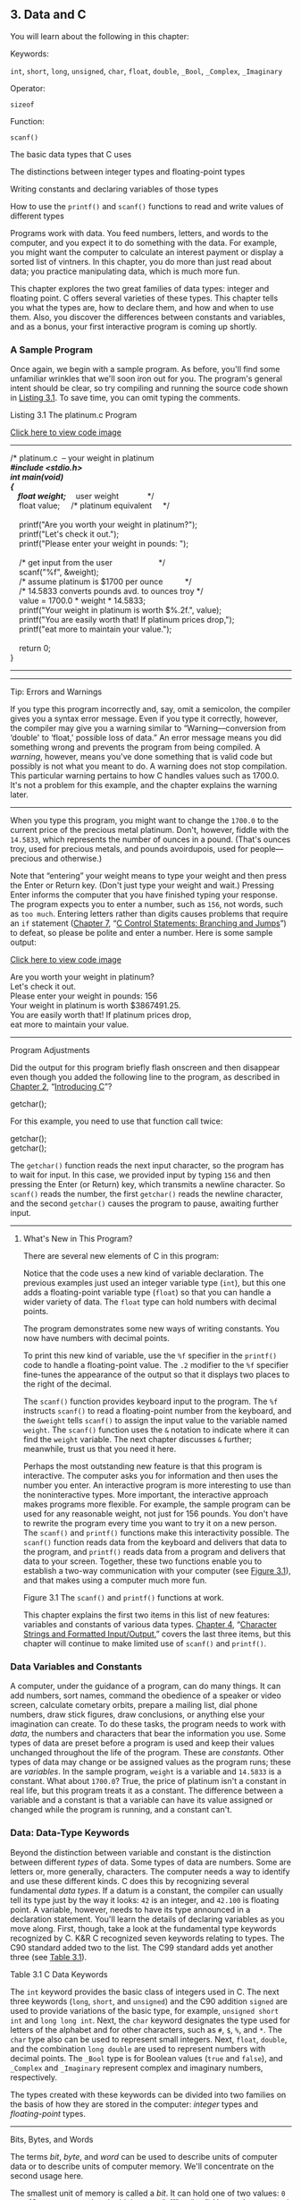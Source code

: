 ** <<page_55>>3. Data and C
   :PROPERTIES:
   :CUSTOM_ID: ch03
   :END:

You will learn about the following in this chapter:

[[file:graphics/squf.jpg]] Keywords:

=int=, =short=, =long=, =unsigned=, =char=, =float=, =double=, =_Bool=, =_Complex=, =_Imaginary=

[[file:graphics/squf.jpg]] Operator:

=sizeof=

[[file:graphics/squf.jpg]] Function:

=scanf()=

[[file:graphics/squf.jpg]] The basic data types that C uses

[[file:graphics/squf.jpg]] The distinctions between integer types and floating-point types

[[file:graphics/squf.jpg]] Writing constants and declaring variables of those types

[[file:graphics/squf.jpg]] How to use the =printf()= and =scanf()= functions to read and write values of different types

Programs work with data. You feed numbers, letters, and words to the computer, and you expect it to do something with the data. For example, you might want the computer to calculate an interest payment or display a sorted list of vintners. In this chapter, you do more than just read about data; you practice manipulating data, which is much more fun.

This chapter explores the two great families of data types: integer and floating point. C offers several varieties of these types. This chapter tells you what the types are, how to declare them, and how and when to use them. Also, you discover the differences between constants and variables, and as a bonus, your first interactive program is coming up shortly.

*** A Sample Program
    :PROPERTIES:
    :CUSTOM_ID: ch03lev1sec1
    :END:

Once again, we begin with a sample program. As before, you'll find some unfamiliar wrinkles that we'll soon iron out for you. The program's general intent should be clear, so try compiling <<page_56>>and running the source code shown in [[file:ch03.html#ch03lis01][Listing 3.1]]. To save time, you can omit typing the comments.

<<ch03lis01>>Listing 3.1 The platinum.c Program

[[file:ch03_images.html#p03lis01][Click here to view code image]]

--------------

/* platinum.c  -- your weight in platinum */\\
#include <stdio.h>\\
int main(void)\\
{\\
    float weight;    /* user weight             */\\
    float value;     /* platinum equivalent     */\\
\\
    printf("Are you worth your weight in platinum?\n");\\
    printf("Let's check it out.\n");\\
    printf("Please enter your weight in pounds: ");\\
\\
    /* get input from the user                     */\\
    scanf("%f", &weight);\\
    /* assume platinum is $1700 per ounce          */\\
    /* 14.5833 converts pounds avd. to ounces troy */\\
    value = 1700.0 * weight * 14.5833;\\
    printf("Your weight in platinum is worth $%.2f.\n", value);\\
    printf("You are easily worth that! If platinum prices drop,\n");\\
    printf("eat more to maintain your value.\n");\\
\\
    return 0;\\
}

--------------

--------------

Tip: Errors and Warnings

If you type this program incorrectly and, say, omit a semicolon, the compiler gives you a syntax error message. Even if you type it correctly, however, the compiler may give you a warning similar to “Warning---conversion from ‘double' to ‘float,' possible loss of data.” An error message means you did something wrong and prevents the program from being compiled. A /warning/, however, means you've done something that is valid code but possibly is not what you meant to do. A warning does not stop compilation. This particular warning pertains to how C handles values such as 1700.0. It's not a problem for this example, and the chapter explains the warning later.

--------------

When you type this program, you might want to change the =1700.0= to the current price of the precious metal platinum. Don't, however, fiddle with the =14.5833=, which represents the number of ounces in a pound. (That's ounces troy, used for precious metals, and pounds avoirdupois, used for people---precious and otherwise.)

Note that “entering” your weight means to type your weight and then press the Enter or Return key. (Don't just type your weight and wait.) Pressing Enter informs the computer that you have <<page_57>>finished typing your response. The program expects you to enter a number, such as =156=, not words, such as =too much=. Entering letters rather than digits causes problems that require an =if= statement ([[file:ch07.html#ch07][Chapter 7]], “[[file:ch07.html#ch07][C Control Statements: Branching and Jumps]]”) to defeat, so please be polite and enter a number. Here is some sample output:

[[file:ch03_images.html#p057pro01][Click here to view code image]]

Are you worth your weight in platinum?\\
Let's check it out.\\
Please enter your weight in pounds: 156\\
Your weight in platinum is worth $3867491.25.\\
You are easily worth that! If platinum prices drop,\\
eat more to maintain your value.

--------------

Program Adjustments

Did the output for this program briefly flash onscreen and then disappear even though you added the following line to the program, as described in [[file:ch02.html#ch02][Chapter 2]], “[[file:ch02.html#ch02][Introducing C]]”?

getchar();

For this example, you need to use that function call twice:

getchar();\\
getchar();

The =getchar()= function reads the next input character, so the program has to wait for input. In this case, we provided input by typing =156= and then pressing the Enter (or Return) key, which transmits a newline character. So =scanf()= reads the number, the first =getchar()= reads the newline character, and the second =getchar()= causes the program to pause, awaiting further input.

--------------

**** What's New in This Program?
     :PROPERTIES:
     :CUSTOM_ID: ch03lev2sec1
     :END:

There are several new elements of C in this program:

[[file:graphics/squf.jpg]] Notice that the code uses a new kind of variable declaration. The previous examples just used an integer variable type (=int=), but this one adds a floating-point variable type (=float=) so that you can handle a wider variety of data. The =float= type can hold numbers with decimal points.

[[file:graphics/squf.jpg]] The program demonstrates some new ways of writing constants. You now have numbers with decimal points.

[[file:graphics/squf.jpg]] To print this new kind of variable, use the =%f= specifier in the =printf()= code to handle a floating-point value. The =.2= modifier to the =%f= specifier fine-tunes the appearance of the output so that it displays two places to the right of the decimal.

[[file:graphics/squf.jpg]] The =scanf()= function provides keyboard input to the program. The =%f= instructs =scanf()= to read a floating-point number from the keyboard, and the =&weight= tells =scanf()= to <<page_58>>assign the input value to the variable named =weight=. The =scanf()= function uses the =&= notation to indicate where it can find the =weight= variable. The next chapter discusses =&= further; meanwhile, trust us that you need it here.

[[file:graphics/squf.jpg]] Perhaps the most outstanding new feature is that this program is interactive. The computer asks you for information and then uses the number you enter. An interactive program is more interesting to use than the noninteractive types. More important, the interactive approach makes programs more flexible. For example, the sample program can be used for any reasonable weight, not just for 156 pounds. You don't have to rewrite the program every time you want to try it on a new person. The =scanf()= and =printf()= functions make this interactivity possible. The =scanf()= function reads data from the keyboard and delivers that data to the program, and =printf()= reads data from a program and delivers that data to your screen. Together, these two functions enable you to establish a two-way communication with your computer (see [[file:ch03.html#ch03fig01][Figure 3.1]]), and that makes using a computer much more fun.

<<ch03fig01>>[[file:graphics/03fig01.jpg]]
Figure 3.1 The =scanf()= and =printf()= functions at work.

This chapter explains the first two items in this list of new features: variables and constants of various data types. [[file:ch04.html#ch04][Chapter 4]], “[[file:ch04.html#ch04][Character Strings and Formatted Input/Output]],” covers the last three items, but this chapter will continue to make limited use of =scanf()= and =printf()=.

*** <<page_59>>Data Variables and Constants
    :PROPERTIES:
    :CUSTOM_ID: ch03lev1sec2
    :END:

A computer, under the guidance of a program, can do many things. It can add numbers, sort names, command the obedience of a speaker or video screen, calculate cometary orbits, prepare a mailing list, dial phone numbers, draw stick figures, draw conclusions, or anything else your imagination can create. To do these tasks, the program needs to work with /data/, the numbers and characters that bear the information you use. Some types of data are preset before a program is used and keep their values unchanged throughout the life of the program. These are /constants/. Other types of data may change or be assigned values as the program runs; these are /variables/. In the sample program, =weight= is a variable and =14.5833= is a constant. What about =1700.0=? True, the price of platinum isn't a constant in real life, but this program treats it as a constant. The difference between a variable and a constant is that a variable can have its value assigned or changed while the program is running, and a constant can't.

*** Data: Data-Type Keywords
    :PROPERTIES:
    :CUSTOM_ID: ch03lev1sec3
    :END:

Beyond the distinction between variable and constant is the distinction between different /types/ of data. Some types of data are numbers. Some are letters or, more generally, characters. The computer needs a way to identify and use these different kinds. C does this by recognizing several fundamental /data types/. If a datum is a constant, the compiler can usually tell its type just by the way it looks: =42= is an integer, and =42.100= is floating point. A variable, however, needs to have its type announced in a declaration statement. You'll learn the details of declaring variables as you move along. First, though, take a look at the fundamental type keywords recognized by C. K&R C recognized seven keywords relating to types. The C90 standard added two to the list. The C99 standard adds yet another three (see [[file:ch03.html#ch03tab01][Table 3.1]]).

<<ch03tab01>>[[file:graphics/03tab01.jpg]]
Table 3.1 C Data Keywords

The =int= keyword provides the basic class of integers used in C. The next three keywords (=long=, =short=, and =unsigned=) and the C90 addition =signed= are used to provide variations of the basic type, for example, =unsigned short int= and =long long int=. Next, the =char= keyword <<page_60>>designates the type used for letters of the alphabet and for other characters, such as =#=, =$=, =%=, and =*=. The =char= type also can be used to represent small integers. Next, =float=, =double=, and the combination =long double= are used to represent numbers with decimal points. The =_Bool= type is for Boolean values (=true= and =false=), and =_Complex= and =_Imaginary= represent complex and imaginary numbers, respectively.

The types created with these keywords can be divided into two families on the basis of how they are stored in the computer: /integer/ types and /floating-point/ types.

--------------

Bits, Bytes, and Words

The terms /bit/, /byte/, and /word/ can be used to describe units of computer data or to describe units of computer memory. We'll concentrate on the second usage here.

The smallest unit of memory is called a /bit/. It can hold one of two values: =0= or =1=. (Or you can say that the bit is set to “off” or “on.”) You can't store much information in one bit, but a computer has a tremendous stock of them. The bit is the basic building block of computer memory.

The /byte/ is the usual unit of computer memory. For nearly all machines, a byte is 8 bits, and that is the standard definition, at least when used to measure storage. (The C language, however, has a different definition, as discussed in the “[[file:ch03.html#ch03lev2sec7][Using Characters: Type =char"=]] section later in this chapter.) Because each bit can be either 0 or 1, there are 256 (that's 2 times itself 8 times) possible bit patterns of 0s and 1s that can fit in an 8-bit byte. These patterns can be used, for example, to represent the integers from 0 to 255 or to represent a set of characters. Representation can be accomplished with binary code, which uses (conveniently enough) just 0s and 1s to represent numbers. ([[file:ch15.html#ch15][Chapter 15]], “[[file:ch15.html#ch15][Bit Fiddling]],” discusses binary code, but you can read through the introductory material of that chapter now if you like.)

A /word/ is the natural unit of memory for a given computer design. For 8-bit microcomputers, such as the original Apples, a word is just 8 bits. Since then, personal computers moved up to 16-bit words, 32-bit words, and, at the present, 64-bit words. Larger word sizes enable faster transfer of data and allow more memory to be accessed.

--------------

**** Integer Versus Floating-Point Types
     :PROPERTIES:
     :CUSTOM_ID: ch03lev2sec2
     :END:

Integer types? Floating-point types? If you find these terms disturbingly unfamiliar, relax. We are about to give you a brief rundown of their meanings. If you are unfamiliar with bits, bytes, and words, you might want to read the nearby sidebar about them first. Do you have to learn all the details? Not really, not any more than you have to learn the principles of internal combustion engines to drive a car, but knowing a little about what goes on inside a computer or engine can help you occasionally.

For a human, the difference between integers and floating-point numbers is reflected in the way they can be written. For a computer, the difference is reflected in the way they are stored. Let's look at each of the two classes in turn.

**** <<page_61>>The Integer
     :PROPERTIES:
     :CUSTOM_ID: ch03lev2sec3
     :END:

An /integer/ is a number with no fractional part. In C, an integer is never written with a decimal point. Examples are 2, --23, and 2456. Numbers such as 3.14, 0.22, and 2.000 are not integers. Integers are stored as binary numbers. The integer 7, for example, is written 111 in binary. Therefore, to store this number in an 8-bit byte, just set the first 5 bits to 0 and the last 3 bits to 1 (see [[file:ch03.html#ch03fig02][Figure 3.2]]).

<<ch03fig02>>[[file:graphics/03fig02.jpg]]
Figure 3.2 Storing the integer 7 using a binary code.

**** The Floating-Point Number
     :PROPERTIES:
     :CUSTOM_ID: ch03lev2sec4
     :END:

A /floating-point/ number more or less corresponds to what mathematicians call a /real number/. Real numbers include the numbers between the integers. Some floating-point numbers are 2.75, 3.16E7, 7.00, and 2e--8. Notice that adding a decimal point makes a value a floating-point value. So 7 is an integer type but 7.00 is a floating-point type. Obviously, there is more than one way to write a floating-point number. We will discuss the e-notation more fully later, but, in brief, the notation 3.16E7 means to multiply 3.16 by 10 to the 7th power; that is, by 1 followed by 7 zeros. The 7 would be termed the /exponent/ of 10.

The key point here is that the scheme used to store a floating-point number is different from the one used to store an integer. Floating-point representation involves breaking up a number into a fractional part and an exponent part and storing the parts separately. Therefore, the 7.00 in this list would not be stored in the same manner as the integer 7, even though both have the same value. The decimal analogy would be to write 7.0 as 0.7E1. Here, 0.7 is the fractional part, and the 1 is the exponent part. [[file:ch03.html#ch03fig03][Figure 3.3]] shows another example of floating-point storage. A computer, of course, would use binary numbers and powers of two instead of powers of 10 for internal storage. You'll find more on this topic in [[file:ch15.html#ch15][Chapter 15]]. Now, let's concentrate on the practical differences:

[[file:graphics/squf.jpg]] An integer has no fractional part; a floating-point number can have a fractional part.

[[file:graphics/squf.jpg]] Floating-point numbers can represent a much larger range of values than integers can. See Table 3.3 near the end of this chapter.

[[file:graphics/squf.jpg]] For some arithmetic operations, such as subtracting one large number from another, floating-point numbers are subject to greater loss of precision.

<<page_62>>[[file:graphics/squf.jpg]] Because there is an infinite number of real numbers in any range---for example, in the range between 1.0 and 2.0---computer floating-point numbers can't represent all the values in the range. Instead, floating-point values are often approximations of a true value. For example, 7.0 might be stored as a 6.99999 =float= value---more about precision later.

[[file:graphics/squf.jpg]] Floating-point operations were once much slower than integer operations. However, today many CPUs incorporate floating-point processors that close the gap.

<<ch03fig03>>[[file:graphics/03fig03.jpg]]
Figure 3.3 Storing the number pi in floating-point format (decimal version).

*** Basic C Data Types
    :PROPERTIES:
    :CUSTOM_ID: ch03lev1sec4
    :END:

Now let's look at the specifics of the basic data types used by C. For each type, we describe how to declare a variable, how to represent a constant with a literal value, such as =5= or =2.78=, and what a typical use would be. Some older C compilers do not support all these types, so check your documentation to see which ones you have available.

**** The int Type
     :PROPERTIES:
     :CUSTOM_ID: ch03lev2sec5
     :END:

C offers many integer types, and you might wonder why one type isn't enough. The answer is that C gives the programmer the option of matching a type to a particular use. In particular, the C integer types vary in the range of values offered and in whether negative numbers can be used. The =int= type is the basic choice, but should you need other choices to meet the requirements of a particular task or machine, they are available.

The =int= type is a signed integer. That means it must be an integer and it can be positive, negative, or zero. The range in possible values depends on the computer system. Typically, an =int= uses one machine word for storage. Therefore, older IBM PC compatibles, which have a 16-bit word, use 16 bits to store an =int=. This allows a range in values from =–32768= to =32767=. Current personal computers typically have 32-bit integers and fit an =int= to that size. Now the personal computer industry is moving toward 64-bit processors that naturally will use even larger integers. ISO C specifies that the minimum range for type =int= should be from =–32767= to =32767=. Typically, systems represent signed integers by using the value of a particular bit to indicate the sign. [[file:ch15.html#ch15][Chapter 15]] discusses common methods.

***** <<page_63>>Declaring an int Variable
      :PROPERTIES:
      :CUSTOM_ID: ch03lev3sec1
      :END:

As you saw in [[file:ch02.html#ch02][Chapter 2]], “[[file:ch02.html#ch02][Introducing C]],” the keyword =int= is used to declare the basic integer variable. First comes =int=, and then the chosen name of the variable, and then a semicolon. To declare more than one variable, you can declare each variable separately, or you can follow the =int= with a list of names in which each name is separated from the next by a comma. The following are valid declarations:

int erns;\\
int hogs, cows, goats;

You could have used a separate declaration for each variable, or you could have declared all four variables in the same statement. The effect is the same: Associate names and arrange storage space for four =int=-sized variables.

These declarations create variables but don't supply values for them. How do variables get values? You've seen two ways that they can pick up values in the program. First, there is assignment:

cows = 112;

Second, a variable can pick up a value from a function---from =scanf()=, for example. Now let's look at a third way.

***** Initializing a Variable
      :PROPERTIES:
      :CUSTOM_ID: ch03lev3sec2
      :END:

To /initialize/ a variable means to assign it a starting, or /initial/, value. In C, this can be done as part of the declaration. Just follow the variable name with the assignment operator (===) and the value you want the variable to have. Here are some examples:

[[file:ch03_images.html#p063pro01][Click here to view code image]]

int hogs = 21;\\
int cows = 32, goats = 14;\\
int dogs, cats = 94;        /* valid, but poor, form */

In the last line, only =cats= is initialized. A quick reading might lead you to think that =dogs= is also initialized to =94=, so it is best to avoid putting initialized and noninitialized variables in the same declaration statement.

In short, these declarations create and label the storage for the variables and assign starting values to each (see [[file:ch03.html#ch03fig04][Figure 3.4]]).

<<page_64>><<ch03fig04>>[[file:graphics/03fig04.jpg]]
Figure 3.4 Defining and initializing a variable.

***** Type int Constants
      :PROPERTIES:
      :CUSTOM_ID: ch03lev3sec3
      :END:

The various integers (=21=, =32=, =14=, and =94=) in the last example are /integer constants/, also called /integer literals/. When you write a number without a decimal point and without an exponent, C recognizes it as an integer. Therefore, =22= and =–44= are integer constants, but =22.0= and =2.2E1= are not. C treats most integer constants as type =int=. Very large integers can be treated differently; see the later discussion of the =long int= type in the section ="long= Constants and =long long= Constants.”

***** Printing int Values
      :PROPERTIES:
      :CUSTOM_ID: ch03lev3sec4
      :END:

You can use the =printf()= function to print =int= types. As you saw in [[file:ch02.html#ch02][Chapter 2]], the =%d= notation is used to indicate just where in a line the integer is to be printed. The =%d= is called a /format specifier/ because it indicates the form that =printf()= uses to display a value. Each =%d= in the format string must be matched by a corresponding =int= value in the list of items to be printed. That value can be an =int= variable, an =int= constant, or any other expression having an =int= value. It's your job to make sure the number of format specifiers matches the number of values; the compiler won't catch mistakes of that kind. [[file:ch03.html#ch03lis02][Listing 3.2]] presents a simple program that initializes a variable and prints the value of the variable, the value of a constant, and the value of a simple expression. It also shows what can happen if you are not careful.

<<ch03lis02>>Listing 3.2 The print1.c Program

[[file:ch03_images.html#p03lis02][Click here to view code image]]

--------------

/* print1.c-displays some properties of printf() */\\
#include <stdio.h>\\
int main(void)\\
{\\
    int ten = 10;\\
    int two = 2;\\
\\
    printf("Doing it right: ");\\
    printf("%d minus %d is %d\n", ten, 2, ten - two );\\
    printf("Doing it wrong: ");\\
<<page_65>>    printf("%d minus %d is %d\n", ten );  // forgot 2 arguments\\
\\
    return 0;\\
}

--------------

Compiling and running the program produced this output on one system:

[[file:ch03_images.html#p065pro01][Click here to view code image]]

Doing it right: 10 minus 2 is 8\\
Doing it wrong: 10 minus 16 is 1650287143

For the first line of output, the first =%d= represents the =int= variable =ten=, the second =%d= represents the =int= constant =2=, and the third =%d= represents the value of the =int= expression =ten - two=. The second time, however, the program used =ten= to provide a value for the first =%d= and used whatever values happened to be lying around in memory for the next two! (The numbers you get could very well be different from those shown here. Not only might the memory contents be different, but different compilers will manage memory locations differently.)

You might be annoyed that the compiler doesn't catch such an obvious error. Blame the unusual design of =printf()=. Most functions take a specific number of arguments, and the compiler can check to see whether you've used the correct number. However, =printf()= can have one, two, three, or more arguments, and that keeps the compiler from using its usual methods for error checking. Some compilers, however, will use unusual methods of checking and warn you that you might be doing something wrong. Still, it's best to remember to always check to see that the number of format specifiers you give to =printf()= matches the number of values to be displayed.

***** Octal and Hexadecimal
      :PROPERTIES:
      :CUSTOM_ID: ch03lev3sec5
      :END:

Normally, C assumes that integer constants are decimal, or base 10, numbers. However, octal (base 8) and hexadecimal (base 16) numbers are popular with many programmers. Because 8 and 16 are powers of 2, and 10 is not, these number systems occasionally offer a more convenient way for expressing computer-related values. For example, the number 65536, which often pops up in 16-bit machines, is just 10000 in hexadecimal. Also, each digit in a hexadecimal number corresponds to exactly 4 bits. For example, the hexadecimal digit 3 is 0011 and the hexadecimal digit 5 is 0101. So the hexadecimal value 35 is the bit pattern 0011 0101, and the hexadecimal value 53 is 0101 0011. This correspondence makes it easy to go back and forth between hexadecimal and binary (base 2) notation. But how can the computer tell whether 10000 is meant to be a decimal, hexadecimal, or octal value? In C, special prefixes indicate which number base you are using. A prefix of =0x= or =0X= (zero-ex) means that you are specifying a hexadecimal value, so 16 is written as =0x10=, or =0X10=, in hexadecimal. Similarly, a =0= (zero) prefix means that you are writing in octal. For example, the decimal value 16 is written as =020= in octal. [[file:ch15.html#ch15][Chapter 15]] discusses these alternative number bases more fully.

Be aware that this option of using different number systems is provided as a service for your convenience. It doesn't affect how the number is stored. That is, you can write =16= or =020= or <<page_66>>=0x10=, and the number is stored exactly the same way in each case---in the binary code used internally by computers.

***** Displaying Octal and Hexadecimal
      :PROPERTIES:
      :CUSTOM_ID: ch03lev3sec6
      :END:

Just as C enables you write a number in any one of three number systems, it also enables you to display a number in any of these three systems. To display an integer in octal notation instead of decimal, use =%o= instead of =%d=. To display an integer in hexadecimal, use =%x=. If you want to display the C prefixes, you can use specifiers =%#o=, =%#x=, and =%#X= to generate the =0=, =0x=, and =0X= prefixes respectively. [[file:ch03.html#ch03lis03][Listing 3.3]] shows a short example. (Recall that you may have to insert a =getchar();= statement in the code for some IDEs to keep the program execution window from closing immediately.)

<<ch03lis03>>Listing 3.3 The bases.c Program

[[file:ch03_images.html#p03lis03][Click here to view code image]]

--------------

/* bases.c--prints 100 in decimal, octal, and hex */\\
#include <stdio.h>\\
int main(void)\\
{\\
    int x = 100;\\
\\
    printf("dec = %d; octal = %o; hex = %x\n", x, x, x);\\
    printf("dec = %d; octal = %#o; hex = %#x\n", x, x, x);\\
\\
    return 0;\\
}

Compiling and running this program produces this output:

[[file:ch03_images.html#p03lis03a][Click here to view code image]]

dec = 100; octal = 144; hex = 64\\
dec = 100; octal = 0144; hex = 0x64

--------------

You see the same value displayed in three different number systems. The =printf()= function makes the conversions. Note that the =0= and the =0x= prefixes are not displayed in the output unless you include the =#= as part of the specifier.

**** Other Integer Types
     :PROPERTIES:
     :CUSTOM_ID: ch03lev2sec6
     :END:

When you are just learning the language, the =int= type will probably meet most of your integer needs. To be complete, however, we'll cover the other forms now. If you like, you can skim this section and jump to the discussion of the =char= type in the “[[file:ch03.html#ch03lev2sec7][Using Characters: Type =char"=]] section, returning here when you have a need.

C offers three adjective keywords to modify the basic integer type: =short=, =long=, and =unsigned=. Here are some points to keep in mind:

<<page_67>>[[file:graphics/squf.jpg]] The type =short int= or, more briefly, =short= may use less storage than =int=, thus saving space when only small numbers are needed. Like =int=, =short= is a signed type.

[[file:graphics/squf.jpg]] The type =long int=, or =long=, may use more storage than =int=, thus enabling you to express larger integer values. Like =int=, =long= is a signed type.

[[file:graphics/squf.jpg]] The type =long long int=, or =long long= (introduced in the C99 standard), may use more storage than =long=. At the minimum, it must use at least 64 bits. Like =int=, =long long= is a signed type.

[[file:graphics/squf.jpg]] The type =unsigned int=, or =unsigned=, is used for variables that have only nonnegative values. This type shifts the range of numbers that can be stored. For example, a 16-bit =unsigned int= allows a range from =0= to =65535= in value instead of from =–32768= to =32767=. The bit used to indicate the sign of signed numbers now becomes another binary digit, allowing the larger number.

[[file:graphics/squf.jpg]] The types =unsigned long int=, or =unsigned long=, and =unsigned short int=, or =unsigned short=, are recognized as valid by the C90 standard. To this list, C99 adds =unsigned long long int=, or =unsigned long long=.

[[file:graphics/squf.jpg]] The keyword =signed= can be used with any of the signed types to make your intent explicit. For example, =short=, =short int=, =signed short=, and =signed short int= are all names for the same type.

***** Declaring Other Integer Types
      :PROPERTIES:
      :CUSTOM_ID: ch03lev3sec7
      :END:

Other integer types are declared in the same manner as the =int= type. The following list shows several examples. Not all older C compilers recognize the last three, and the final example is new with the C99 standard.

long int estine;\\
long johns;\\
short int erns;\\
short ribs;\\
unsigned int s\_count;\\
unsigned players;\\
unsigned long headcount;\\
unsigned short yesvotes;\\
long long ago;

***** Why Multiple Integer Types?
      :PROPERTIES:
      :CUSTOM_ID: ch03lev3sec8
      :END:

Why do we say that =long= and =short= types “may” use more or less storage than =int=? Because C guarantees only that =short= is no longer than =int= and that =long= is no shorter than =int=. The idea is to fit the types to the machine. For example, in the days of Windows 3, an =int= and a =short= were both 16 bits, and a =long= was 32 bits. Later, Windows and Apple systems moved to using 16 bits for =short= and 32 bits for =int= and =long=. Using 32 bits allows integers in excess of 2 billion. Now that 64-bit processors are common, there's a need for 64-bit integers, and that's the motivation for the =long long= type.

<<page_68>>The most common practice today on personal computers is to set up =long long= as 64 bits, =long= as 32 bits, =short= as 16 bits, and =int= as either 16 bits or 32 bits, depending on the machine's natural word size. In principle, these four types could represent four distinct sizes, but in practice at least some of the types normally overlap.

The C standard provides guidelines specifying the minimum allowable size for each basic data type. The minimum range for both =short= and =int= is --32,767 to 32,767, corresponding to a 16-bit unit, and the minimum range for =long= is --2,147,483,647 to 2,147,483,647, corresponding to a 32-bit unit. (Note: For legibility, we've used commas, but C code doesn't allow that option.) For =unsigned short= and =unsigned int=, the minimum range is 0 to 65,535, and for =unsigned long=, the minimum range is 0 to 4,294,967,295. The =long long= type is intended to support 64-bit needs. Its minimum range is a substantial --9,223,372,036,854,775,807 to 9,223,372,036,854,775,807, and the minimum range for =unsigned long long= is 0 to 18,446,744,073,709,551,615. For those of you writing checks, that's eighteen quintillion, four hundred and forty-six quadrillion, seven hundred forty-four trillion, seventy-three billion, seven hundred nine million, five hundred fifty-one thousand, six hundred fifteen using U.S. nomenclature (the short scale or /échelle courte/ system), but who's counting?

When do you use the various =int= types? First, consider =unsigned= types. It is natural to use them for counting because you don't need negative numbers, and the unsigned types enable you to reach higher positive numbers than the signed types.

Use the =long= type if you need to use numbers that =long= can handle and that =int= cannot. However, on systems for which =long= is bigger than =int=, using =long= can slow down calculations, so don't use =long= if it is not essential. One further point: If you are writing code on a machine for which =int= and =long= are the same size, and you do need 32-bit integers, you should use =long= instead of =int= so that the program will function correctly if transferred to a 16-bit machine. Similarly, use =long long= if you need 64-bit integer values.

Use =short= to save storage space if, say, you need a 16-bit value on a system where =int= is 32-bit. Usually, saving storage space is important only if your program uses arrays of integers that are large in relation to a system's available memory. Another reason to use =short= is that it may correspond in size to hardware registers used by particular components in a computer.

--------------

Integer Overflow

What happens if an integer tries to get too big for its type? Let's set an integer to its largest possible value, add to it, and see what happens. Try both signed and unsigned types. (The =printf()= function uses the =%u= specifier to display =unsigned int values=.)

[[file:ch03_images.html#p068pro01][Click here to view code image]]

/* toobig.c-exceeds maximum int size on our system */\\
#include <stdio.h>\\
int main(void)\\
{\\
    int i = 2147483647;\\
    unsigned int j = 4294967295;\\
\\
    printf("%d %d %d\n", i, i+1, i+2);\\
<<page_69>>    printf("%u %u %u\n", j, j+1, j+2);\\
\\
    return 0;\\
}

Here is the result for our system:

[[file:ch03_images.html#p069pro01][Click here to view code image]]

2147483647 -2147483648 -2147483647\\
4294967295 0 1

The unsigned integer =j= is acting like a car's odometer. When it reaches its maximum value, it starts over at the beginning. The integer =i= acts similarly. The main difference is that the =unsigned int= variable =j=, like an odometer, begins at 0, but the =int= variable =i= begins at --2147483648. Notice that you are not informed that =i= has exceeded (overflowed) its maximum value. You would have to include your own programming to keep tabs on that.

The behavior described here is mandated by the rules of C for unsigned types. The standard doesn't define how signed types should behave. The behavior shown here is typical, but you could encounter something different

--------------

***** long Constants and long long Constants
      :PROPERTIES:
      :CUSTOM_ID: ch03lev3sec9
      :END:

Normally, when you use a number such as 2345 in your program code, it is stored as an =int= type. What if you use a number such as 1000000 on a system in which =int= will not hold such a large number? Then the compiler treats it as a =long int=, assuming that type is large enough. If the number is larger than the =long= maximum, C treats it as =unsigned long=. If that is still insufficient, C treats the value as =long long= or =unsigned long long=, if those types are available.

Octal and hexadecimal constants are treated as type =int= unless the value is too large. Then the compiler tries =unsigned int=. If that doesn't work, it tries, in order, =long=, =unsigned long=, =long long=, and =unsigned long long=.

Sometimes you might want the compiler to store a small number as a =long= integer. Programming that involves explicit use of memory addresses on an IBM PC, for instance, can create such a need. Also, some standard C functions require type =long= values. To cause a small constant to be treated as type =long=, you can append an =l= (lowercase /L/) or =L= as a suffix. The second form is better because it looks less like the digit 1. Therefore, a system with a 16-bit =int= and a 32-bit =long= treats the integer =7= as 16 bits and the integer =7L= as 32 bits. The =l= and =L= suffixes can also be used with octal and hex integers, as in =020L= and =0x10L=.

Similarly, on those systems supporting the =long long= type, you can use an =ll= or =LL= suffix to indicate a =long long= value, as in =3LL=. Add a =u= or =U= to the suffix for =unsigned long long=, as in =5ull= or =10LLU= or =6LLU= or =9Ull=.

***** <<page_70>>Printing short, long, long long, and unsigned Types
      :PROPERTIES:
      :CUSTOM_ID: ch03lev3sec10
      :END:

To print an =unsigned int= number, use the =%u= notation. To print a =long= value, use the =%ld= format specifier. If =int= and =long= are the same size on your system, just =%d= will suffice, but your program will not work properly when transferred to a system on which the two types are different, so use the =%ld= specifier for =long=. You can use the =l= prefix for =x= and =o=, too. So you would use =%lx= to print a long integer in hexadecimal format and =%lo= to print in octal format. Note that although C allows both uppercase and lowercase letters for constant suffixes, these format specifiers use just lowercase.

C has several additional =printf()= formats. First, you can use an =h= prefix for =short= types. Therefore, =%hd= displays a =short= integer in decimal form, and =%ho= displays a =short= integer in octal form. Both the =h= and =l= prefixes can be used with =u= for unsigned types. For instance, you would use the =%lu= notation for printing =unsigned long= types. [[file:ch03.html#ch03lis04][Listing 3.4]] provides an example. Systems supporting the =long long= types use =%lld= and =%llu= for the signed and unsigned versions. [[file:ch04.html#ch04][Chapter 4]] provides a fuller discussion of format specifiers.

<<ch03lis04>>Listing 3.4 The print2.c Program

[[file:ch03_images.html#p03lis04][Click here to view code image]]

--------------

/* print2.c-more printf() properties */\\
#include <stdio.h>\\
int main(void)\\
{\\
    unsigned int un = 3000000000; /* system with 32-bit int */\\
    short end = 200;              /* and 16-bit short       */\\
    long big = 65537;\\
    long long verybig = 12345678908642;\\
\\
    printf("un = %u and not %d\n", un, un);\\
    printf("end = %hd and %d\n", end, end);\\
    printf("big = %ld and not %hd\n", big, big);\\
    printf("verybig= %lld and not %ld\n", verybig, verybig);\\
\\
    return 0;\\
}

--------------

Here is the output on one system (results can vary):

[[file:ch03_images.html#p070pro01][Click here to view code image]]

un = 3000000000 and not -1294967296\\
end = 200 and 200\\
big = 65537 and not 1\\
verybig= 12345678908642 and not 1942899938

This example points out that using the wrong specification can produce unexpected results. First, note that using the =%d= specifier for the unsigned variable =un= produces a negative number! The reason for this is that the unsigned value 3000000000 and the signed value --129496296 have exactly the same internal representation in memory on our system. ([[file:ch15.html#ch15][Chapter 15]] explains <<page_71>>this property in more detail.) So if you tell =printf()= that the number is unsigned, it prints one value, and if you tell it that the same number is signed, it prints the other value. This behavior shows up with values larger than the maximum signed value. Smaller positive values, such as 96, are stored and displayed the same for both signed and unsigned types.

Next, note that the =short= variable =end= is displayed the same whether you tell =printf()= that =end= is a =short= (the =%hd= specifier) or an =int= (the =%d= specifier). That's because C automatically expands a type =short= value to a type =int= value when it's passed as an argument to a function. This may raise two questions in your mind: Why does this conversion take place, and what's the use of the =h= modifier? The answer to the first question is that the =int= type is intended to be the integer size that the computer handles most efficiently. So, on a computer for which =short= and =int= are different sizes, it may be faster to pass the value as an =int=. The answer to the second question is that you can use the =h= modifier to show how a longer integer would look if truncated to the size of =short=. The third line of output illustrates this point. The value 65537 expressed in binary format as a 32-bit number is 00000000000000010000000000000001. Using the =%hd= specifier persuaded =printf()= to look at just the last 16 bits; therefore, it displayed the value as 1. Similarly, the final output line shows the full value of =verybig= and then the value stored in the last 32 bits, as viewed through the =%ld= specifier.

Earlier you saw that it is your responsibility to make sure the number of specifiers matches the number of values to be displayed. Here you see that it is also your responsibility to use the correct specifier for the type of value to be displayed.

--------------

Tip: Match the Type printf(/)/ Specifiers

Remember to check to see that you have one format specifier for each value being displayed in a =printf()= statement. And also check that the type of each format specifier matches the type of the corresponding display value.

--------------

**** Using Characters: Type char
     :PROPERTIES:
     :CUSTOM_ID: ch03lev2sec7
     :END:

The =char= type is used for storing characters such as letters and punctuation marks, but technically it is an integer type. Why? Because the =char= type actually stores integers, not characters. To handle characters, the computer uses a numerical code in which certain integers represent certain characters. The most commonly used code in the U.S. is the ASCII code given in the table on the inside front cover. It is the code this book assumes. In it, for example, the integer value =65= represents an uppercase /A/. So to store the letter /A/, you actually need to store the integer =65=. (Many IBM mainframes use a different code, called EBCDIC, but the principle is the same. Computer systems outside the U.S. may use entirely different codes.)

The standard ASCII code runs numerically from 0 to 127. This range is small enough that 7 bits can hold it. The =char= type is typically defined as an 8-bit unit of memory, so it is more than large enough to encompass the standard ASCII code. Many systems, such as the IBM PC and the Apple Macs, offer extended ASCII codes (different for the two systems) that still stay within an 8-bit limit. More generally, C guarantees that the =char= type is large enough to store the basic character set for the system on which C is implemented.

<<page_72>>Many character sets have many more than 127 or even 255 values. For example, there is the Japanese kanji character set. The commercial Unicode initiative has created a system to represent a variety of characters sets worldwide and currently has over 110,000 characters. The International Organization for Standardization (ISO) and the International Electrotechnical Commission (IEC) have developed a standard called ISO/IEC 10646 for character sets. Fortunately, the Unicode standard has been kept compatible with the more extensive ISO/IEC 10646 standard.

The C language defines a byte to be the number of bits used by type =char=, so one can have a system with a 16-bit or 32-bit byte and =char= type.

***** Declaring Type char Variables
      :PROPERTIES:
      :CUSTOM_ID: ch03lev3sec11
      :END:

As you might expect, =char= variables are declared in the same manner as other variables. Here are some examples:

char response;\\
char itable, latan;

This code would create three =char= variables: =response=, =itable=, and =latan=.

***** Character Constants and Initialization
      :PROPERTIES:
      :CUSTOM_ID: ch03lev3sec12
      :END:

Suppose you want to initialize a character constant to the letter /A/. Computer languages are supposed to make things easy, so you shouldn't have to memorize the ASCII code, and you don't. You can assign the character =A= to =grade= with the following initialization:

char grade = 'A';

A single character contained between single quotes is a C /character constant/. When the compiler sees ='A'=, it converts the ='A'= to the proper code value. The single quotes are essential. Here's another example:

[[file:ch03_images.html#p072pro01][Click here to view code image]]

char broiled;        /* declare a char variable        */\\
broiled = 'T';       /* OK                             */\\
broiled = T;         /* NO! Thinks T is a variable     */\\
broiled = "T";       /* NO! Thinks "T" is a string     */

If you omit the quotes, the compiler thinks that =T= is the name of a variable. If you use double quotes, it thinks you are using a string. We'll discuss strings in [[file:ch04.html#ch04][Chapter 4]].

Because characters are really stored as numeric values, you can also use the numerical code to assign values:

[[file:ch03_images.html#p072pro02][Click here to view code image]]

char grade = 65;  /* ok for ASCII, but poor style */

In this example, =65= is type =int=, but, because the value is smaller than the maximum =char= size, it can be assigned to =grade= without any problems. Because 65 is the ASCII code for the letter /A/, this example assigns the value =A= to =grade=. Note, however, that this example assumes that the <<page_73>>system is using ASCII code. Using ='A'= instead of =65= produces code that works on any system. Therefore, it's much better to use character constants than numeric code values.

Somewhat oddly, C treats character constants as type =int= rather than type =char=. For example, on an ASCII system with a 32-bit =int= and an 8-bit =char=, the code

char grade = 'B';

represents ='B'= as the numerical value 66 stored in a 32-bit unit, but =grade= winds up with 66 stored in an 8-bit unit. This characteristic of character constants makes it possible to define a character constant such as ='FATE'=, with four separate 8-bit ASCII codes stored in a 32-bit unit. However, attempting to assign such a character constant to a =char= variable results in only the last 8 bits being used, so the variable gets the value ='E'=.

***** Nonprinting Characters
      :PROPERTIES:
      :CUSTOM_ID: ch03lev3sec13
      :END:

The single-quote technique is fine for characters, digits, and punctuation marks, but if you look through the table on the inside front cover of this book, you'll see that some of the ASCII characters are nonprinting. For example, some represent actions such as backspacing or going to the next line or making the terminal bell ring (or speaker beep). How can these be represented? C offers three ways.

The first way we have already mentioned---just use the ASCII code. For example, the ASCII value for the beep character is 7, so you can do this:

char beep = 7;

The second way to represent certain awkward characters in C is to use special symbol sequences. These are called /escape sequences/. [[file:ch03.html#ch03tab02][Table 3.2]] shows the escape sequences and their meanings.

<<ch03tab02>>[[file:graphics/03tab02.jpg]]
Table 3.2 Escape Sequences

<<page_74>>Escape sequences must be enclosed in single quotes when assigned to a character variable. For example, you could make the statement

char nerf = '\n';

and then print the variable =nerf= to advance the printer or screen one line.

Now take a closer look at what each escape sequence does. The alert character (=\a=), added by C90, produces an audible or visible alert. The nature of the alert depends on the hardware, with the beep being the most common. (With some systems, the alert character has no effect.) The C standard states that the alert character shall not change the active position. By /active position/, the standard means the location on the display device (screen, teletype, printer, and so on) at which the next character would otherwise appear. In short, the active position is a generalization of the screen cursor with which you are probably accustomed. Using the alert character in a program displayed on a screen should produce a beep without moving the screen cursor.

Next, the =\b=, =\f=, =\n=, =\r=, =\t=, and =\v= escape sequences are common output device control characters. They are best described in terms of how they affect the active position. A backspace (=\b=) moves the active position back one space on the current line. A form feed character (=\f=) advances the active position to the start of the next page. A newline character (=\n=) sets the active position to the beginning of the next line. A carriage return (=\r=) moves the active position to the beginning of the current line. A horizontal tab character (=\t=) moves the active position to the next horizontal tab stop (typically, these are found at character positions 1, 9, 17, 25, and so on). A vertical tab (=\v=) moves the active position to the next vertical tab position.

These escape sequence characters do not necessarily work with all display devices. For example, the form feed and vertical tab characters produce odd symbols on a PC screen instead of any cursor movement, but they work as described if sent to a printer instead of to the screen.

The next three escape sequences (=\\=, =\'=, and =\"=) enable you to use =\=, ='=, and ="= as character constants. (Because these symbols are used to define character constants as part of a =printf()= command, the situation could get confusing if you use them literally.) Suppose you want to print the following line:

[[file:ch03_images.html#p074pro01][Click here to view code image]]

Gramps sez, "a \ is a backslash."

Then use this code:

[[file:ch03_images.html#p074pro02][Click here to view code image]]

printf("Gramps sez, \"a \\ is a backslash.\"\n");

<<page_75>>The final two forms (=\0oo= and =\xhh=) are special representations of the ASCII code. To represent a character by its octal ASCII code, precede it with a backslash (=\=) and enclose the whole thing in single quotes. For example, if your compiler doesn't recognize the alert character (=\a=), you could use the ASCII code instead:

beep = '\007';

You can omit the leading zeros, so ='\07'= or even ='\7'= will do. This notation causes numbers to be interpreted as octal, even if there is no initial =0=.

Beginning with C90, C provides a third option---using a hexadecimal form for character constants. In this case, the backslash is followed by an =x= or =X= and one to three hexadecimal digits. For example, the Ctrl+P character has an ASCII hex code of 10 (16, in decimal), so it can be expressed as ='\x10'= or ='\X010'=. [[file:ch03.html#ch03fig05][Figure 3.5]] shows some representative integer types.

<<ch03fig05>>[[file:graphics/03fig05.jpg]]
Figure 3.5 Writing constants with the =int= family.

When you use ASCII code, note the difference between numbers and number characters. For example, the character 4 is represented by ASCII code value 52. The notation ='4'= represents the symbol 4, not the numerical value 4.

At this point, you may have three questions:

[[file:graphics/squf.jpg]] /Why aren't the escape sequences enclosed in single quotes in the last example/ *(*=printf("Gramps sez, \"a \\ is a backslash\"\"n");=*)?* When a character, be it an escape sequence or not, is part of a string of characters enclosed in double quotes, don't enclose it in single quotes. Notice that none of the other characters in this example (=G=, =r=, =a=, =m=, =p=, =s=, and so on) are marked off by single quotes. A string of characters enclosed in double quotes is called a /character string/. ([[file:ch04.html#ch04][Chapter 4]] explores strings.) Similarly, =printf("Hello!\007\n");= will print =Hello!= and beep, but =printf("Hello!7\n");= will print =Hello!7=. Digits that are not part of an escape sequence are treated as ordinary characters to be printed.

<<page_76>>[[file:graphics/squf.jpg]] /When should I use the ASCII code, and when should I use the escape sequences?/ If you have a choice between using one of the special escape sequences, say '=\f'=, or an equivalent ASCII code, say ='\014'=, use the ='\f'=. First, the representation is more mnemonic. Second, it is more portable. If you have a system that doesn't use ASCII code, the ='\f'= will still work.

[[file:graphics/squf.jpg]] /If I need to use numeric code, why use, say,/ ='\032'= /instead of/ =032=*?---*First, using ='\032'= instead of =032= makes it clear to someone reading the code that you intend to represent a character code. Second, an escape sequence such as =\032= can be embedded in part of a C string, the way =\007= was in the first point.

***** Printing Characters
      :PROPERTIES:
      :CUSTOM_ID: ch03lev3sec14
      :END:

The =printf()= function uses =%c= to indicate that a character should be printed. Recall that a character variable is stored as a 1-byte integer value. Therefore, if you print the value of a =char= variable with the usual =%d= specifier, you get an integer. The =%c= format specifier tells =printf()= to display the character that has that integer as its code value. [[file:ch03.html#ch03lis05][Listing 3.5]] shows a =char= variable both ways.

<<ch03lis05>>Listing 3.5 The charcode.c Program

[[file:ch03_images.html#p03lis05][Click here to view code image]]

--------------

/* charcode.c-displays code number for a character */\\
#include <stdio.h>\\
int main(void)\\
{\\
    char ch;\\
\\
    printf("Please enter a character.\n");\\
    scanf("%c", &ch);   /* user inputs character */\\
    printf("The code for %c is %d.\n", ch, ch);\\
\\
    return 0;\\
}

Here is a sample run:

Please enter a character.\\
C\\
The code for C is 67.

--------------

When you use the program, remember to press the Enter or Return key after typing the character. The =scanf()= function then fetches the character you typed, and the ampersand (=&=) causes the character to be assigned to the variable =ch=. The =printf()= function then prints the value of =ch= twice, first as a character (prompted by the =%c= code) and then as a decimal integer (prompted by the =%d= code). Note that the =printf()= specifiers determine how data is displayed, not how it is stored (see [[file:ch03.html#ch03fig06][Figure 3.6]]).

<<page_77>><<ch03fig06>>[[file:graphics/03fig06.jpg]]
Figure 3.6 Data display versus data storage.

***** Signed or Unsigned?
      :PROPERTIES:
      :CUSTOM_ID: ch03lev3sec15
      :END:

Some C implementations make =char= a signed type. This means a =char= can hold values typically in the range --128 through 127. Other implementations make =char= an unsigned type, which provides a range of 0 through 255. Your compiler manual should tell you which type your =char= is, or you can check the =limits.h= header file, discussed in the next chapter.

As of C90, C enabled you to use the keywords =signed= and =unsigned= with =char=. Then, regardless of what your default =char= is, =signed char= would be signed, and =unsigned char= would be unsigned. These versions of =char= are useful if you're using the type to handle small integers. For character use, just use the standard =char= type without modifiers.

**** The \_Bool Type
     :PROPERTIES:
     :CUSTOM_ID: ch03lev2sec8
     :END:

The =_Bool= type is a C99 addition that's used to represent Boolean values---that is, the logical values =true= and =false=. Because C uses the value 1 for =true= and 0 for =false=, the =_Bool= type really is just an integer type, but one that, in principle, only requires 1 bit of memory, because that is enough to cover the full range from 0 to 1.

Programs use Boolean values to choose which code to execute next. Code execution is covered more fully in [[file:ch06.html#ch06][Chapter 6]], “[[file:ch06.html#ch06][C Control Statements: Looping]],” and [[file:ch07.html#ch07][Chapter 7]], so let's defer further discussion until then.

**** Portable Types: stdint.h and inttypes.h
     :PROPERTIES:
     :CUSTOM_ID: ch03lev2sec9
     :END:

By now you've probably noticed that C offers a wide variety of integer types, which is a good thing. And you probably also have noticed that the same type name doesn't necessarily mean the same thing on different systems, which is not such a good thing. It would be nice if C had types that had the same meaning regardless of the system. And, as of C99, it does---sort of.

What C has done is create more names for the existing types. The trick is to define these new names in a header file called =stdint.h=. For example, =int32_t= represents the type for a 32-bit <<page_78>>signed integer. The header file on a system that uses a 32-bit =int= could define =int32_t= as an alias for =int=. A different system, one with a 16-bit =int= and a 32-bit =long=, could define the same name, =int32_t=, as an alias for =int=. Then, when you write a program using =int32_t= as a type and include the =stdint.h= header file, the compiler will substitute =int= or =long= for the type in a manner appropriate for your particular system.

The alternative names we just discussed are examples of /exact-width integer types/; =int32_t= is exactly 32 bits, no less or no more. It's possible the underlying system might not support these choices, so the exact-width integer types are optional.

What if a system can't support exact-width types? C99 and C11 provide a second category of alternative names that are required. This set of names promises the type is at least big enough to meet the specification and that no other type that can do the job is smaller. These types are called /minimum width types/. For example, =int_least8_t= will be an alias for the smallest available type that can hold an 8-bit signed integer value. If the smallest type on a particular system were 16 bits, the =int8_t= type would not be defined. However, the =int_least8_t= type would be available, perhaps implemented as a 16-bit integer.

Of course, some programmers are more concerned with speed than with space. For them, C99 and C11 define a set of types that will allow the fastest computations. These are called the /fastest minimum width/ types. For example, the =int_fast8_t= will be defined as an alternative name for the integer type on your system that allows the fastest calculations for 8-bit signed values.

Finally, for some programmers, only the biggest possible integer type on a system will do; =intmax_t= stands for that type, a type that can hold any valid signed integer value. Similarly, =uintmax_t= stands for the largest available unsigned type. Incidentally, these types could be bigger than =long long= and =unsigned long= because C implementations are permitted to define types beyond the required ones. Some compilers, for example, introduced the =long long= type before it became part of the standard.

C99 and C11 not only provide these new, portable type names, they also provide assistance with input and output. For example, =printf()= requires specific specifiers for particular types. So what do you do to display an =int32_t= value when it might require a =%d= specifier for one definition and an =%ld= for another? The current standard provides some string macros (a mechanism introduced in [[file:ch04.html#ch04][Chapter 4]]) to be used to display the portable types. For example, the =inttypes.h= header file will define =PRId32= as a string representing the appropriate specifier (=d= or =l=, for instance) for a 32-bit signed value. [[file:ch03.html#ch03lis06][Listing 3.6]] shows a brief example illustrating how to use a portable type and its associated specifier. The =inttypes.h= header file includes =stdint.h=, so the program only needs to include =inttypes.h=.

<<ch03lis06>>Listing 3.6 The altnames.c Program

[[file:ch03_images.html#p03lis06][Click here to view code image]]

--------------

/* altnames.c -- portable names for integer types */\\
#include <stdio.h>\\
#include <inttypes.h> // supports portable types\\
int main(void)\\
<<page_79>>{\\
    int32\_t me32;     // me32 a 32-bit signed variable\\
\\
    me32 = 45933945;\\
    printf("First, assume int32\_t is int: ");\\
    printf("me32 = %d\n", me32);\\
    printf("Next, let's not make any assumptions.\n");\\
    printf("Instead, use a \"macro\" from inttypes.h: ");\\
    printf("me32 = %" PRId32 "\n", me32);\\
\\
    return 0;\\
}

--------------

In the final =printf()= argument, the =PRId32= is replaced by its =inttypes.h= definition of ="d"=, making the line this:

[[file:ch03_images.html#p079pro01][Click here to view code image]]

printf("me16 = %" "d" "\n", me16);

But C combines consecutive quoted strings into a single quoted string, making the line this:

printf("me16 = %d\n", me16);

Here's the output; note that the example also uses the =\"= escape sequence to display double quotation marks:

[[file:ch03_images.html#p079pro02][Click here to view code image]]

First, assume int32\_t is int: me32 = 45933945\\
Next, let's not make any assumptions.\\
Instead, use a "macro" from inttypes.h: me32 = 45933945

It's not the purpose of this section to teach you all about expanded integer types. Rather, its main intent is to reassure you that this level of control over types is available if you need it. [[file:app02.html#app02lev1sec6][Reference Section VI]], “[[file:app02.html#app02lev1sec6][Extended Integer Types]],” in [[file:app02.html#app02][Appendix B]] provides a complete rundown of the =inttypes.h= and =stdint.h= header files.

--------------

Note: C99/C11 Support

Even though C has moved to the C11 standard, compiler writers have implemented C99 features at different paces and with different priorities. At the time this book was prepared, some compilers haven't yet implemented the =inttypes.h= header file and features.

--------------

**** Types float, double, and long double
     :PROPERTIES:
     :CUSTOM_ID: ch03lev2sec10
     :END:

The various integer types serve well for most software development projects. However, financial and mathematically oriented programs often make use of /floating-point/ numbers. In C, such numbers are called type =float=, =double=, or =long double=. They correspond to the =real= types of FORTRAN and Pascal. The floating-point approach, as already mentioned, enables you to represent a much greater range of numbers, including decimal fractions. Floating-point number <<page_80>>representation is similar to /scientific notation/, a system used by scientists to express very large and very small numbers. Let's take a look.

In scientific notation, numbers are represented as decimal numbers times powers of 10. Here are some examples.

[[file:graphics/080tab01.jpg]]

The first column shows the usual notation, the second column scientific notation, and the third column exponential notation, or /e-notation/, which is the way scientific notation is usually written for and by computers, with the /e/ followed by the power of 10. [[file:ch03.html#ch03fig07][Figure 3.7]] shows more floating-point representations.

<<ch03fig07>>[[file:graphics/03fig07.jpg]]
Figure 3.7 Some floating-point numbers.

<<page_81>>The C standard provides that a =float= has to be able to represent at least six significant figures and allow a range of at least 10^{--37} to 10^{+37}. The first requirement means, for example, that a =float= has to represent accurately at least the first six digits in a number such as 33.333333. The second requirement is handy if you like to use numbers such as the mass of the sun (2.0e30 kilograms), the charge of a proton (1.6e--19 coulombs), or the national debt. Often, systems use 32 bits to store a floating-point number. Eight bits are used to give the exponent its value and sign, and 24 bits are used to represent the nonexponent part, called the /mantissa/ or /significand/, and its sign.

C also has a =double= (for double precision) floating-point type. The =double= type has the same minimum range requirements as =float=, but it extends the minimum number of significant figures that can be represented to 10. Typical =double= representations use 64 bits instead of 32. Some systems use all 32 additional bits for the nonexponent part. This increases the number of significant figures and reduces round-off errors. Other systems use some of the bits to accommodate a larger exponent; this increases the range of numbers that can be accommodated. Either approach leads to at least 13 significant figures, more than meeting the minimum standard.

C allows for a third floating-point type: =long double=. The intent is to provide for even more precision than =double=. However, C guarantees only that =long double= is at least as precise as =double=.

***** Declaring Floating-Point Variables
      :PROPERTIES:
      :CUSTOM_ID: ch03lev3sec16
      :END:

Floating-point variables are declared and initialized in the same manner as their integer cousins. Here are some examples:

float noah, jonah;\\
double trouble;\\
float planck = 6.63e-34;\\
long double gnp;

***** Floating-Point Constants (Literals)
      :PROPERTIES:
      :CUSTOM_ID: ch03lev3sec17
      :END:

There are many choices open to you when you write a literal floating-point constant. The basic form of a floating-point literal is a signed series of digits, including a decimal point, followed by an /e/ or /E/, followed by a signed exponent indicating the power of 10 used. Here are two valid floating-point constants:

-1.56E+12\\
2.87e-3

You can leave out positive signs. You can do without a decimal point (2E5) or an exponential part (19.28), but not both simultaneously. You can omit a fractional part (3.E16) or an integer part (.45E--6), but not both (that wouldn't leave much!). Here are some more valid floating-point constants:

3.14159\\
.2\\
4e16\\
.8E-5\\
100.

Don't use spaces in a floating-point constant.

Wrong: 1.56 E+12

<<page_82>>By default, the compiler assumes floating-point constants are =double= precision. Suppose, for example, that =some= is a =float= variable and that you have the following statement:

some = 4.0 * 2.0;

Then =4.0= and =2.0= are stored as =double=, using (typically) 64 bits for each. The product is calculated using double precision arithmetic, and only then is the answer trimmed to regular =float= size. This ensures greater precision for your calculations, but it can slow down a program.

C enables you to override this default by using an =f= or =F= suffix to make the compiler treat a floating-point constant as type =float=; examples are =2.3f= and =9.11E9F=. An =l= or =L= suffix makes a number type =long double=; examples are =54.3l= and =4.32e4L=. Note that =L= is less likely to be mistaken for =1= (one) than is =l=. If the floating-point number has no suffix, it is type =double=.

Since C99, C has a new format for expressing floating-point constants. It uses a hexadecimal prefix (=0x= or =0X=) with hexadecimal digits, a =p= or =P= instead of =e= or =E=, and an exponent that is a power of 2 instead of a power of 10. Here's what such a number might look like:

0xa.1fp10

The =a= is 10 in hex, the =.1f= is 1/16th plus 15/256^{th} (=f= is 15 in hex), and the =p10= is 2^{10}, or 1024, making the complete value (10 + 1/16 + 15/256) x 1024, or 10364.0 in base 10 notation.

Not all C compilers have added support for this feature.

***** Printing Floating-Point Values
      :PROPERTIES:
      :CUSTOM_ID: ch03lev3sec18
      :END:

The =printf()= function uses the =%f= format specifier to print type =float= and =double= numbers using decimal notation, and it uses =%e= to print them in exponential notation. If your system supports the hexadecimal format for floating-point numbers, you can use =a= or =A= instead of =e= or =E=. The =long double= type requires the =%Lf=, =%Le=, and =%La= specifiers to print that type. Note that both =float= and =double= use the =%f=, =%e=, or =%a= specifier for output. That's because C automatically expands type =float= values to type =double= when they are passed as arguments to any function, such as =printf()=, that doesn't explicitly prototype the argument type. [[file:ch03.html#ch03lis07][Listing 3.7]] illustrates these behaviors.

<<ch03lis07>>Listing 3.7 The showf\_pt.c Program

[[file:ch03_images.html#p03lis07][Click here to view code image]]

--------------

/* showf\_pt.c -- displays float value in two ways */\\
#include <stdio.h>\\
int main(void)\\
{\\
    float aboat = 32000.0;\\
    double abet = 2.14e9;\\
    long double dip = 5.32e-5;\\
\\
    printf("%f can be written %e\n", aboat, aboat);\\
    // next line requires C99 or later compliance\\
    printf("And it's %a in hexadecimal, powers of 2 notation\n", aboat);\\
<<page_83>>    printf("%f can be written %e\n", abet, abet);\\
    printf("%Lf can be written %Le\n", dip, dip);\\
\\
    return 0;\\
}

This is the output, provided your compiler is C99/C11 compliant:

[[file:ch03_images.html#p03lis007][Click here to view code image]]

32000.000000 can be written 3.200000e+04\\
And it's 0x1.f4p+14 in hexadecimal, powers of 2 notation\\
2140000000.000000 can be written 2.140000e+09\\
0.000053 can be written 5.320000e-05

--------------

This example illustrates the default output. The next chapter discusses how to control the appearance of this output by setting field widths and the number of places to the right of the decimal.

***** Floating-Point Overflow and Underflow
      :PROPERTIES:
      :CUSTOM_ID: ch03lev3sec19
      :END:

Suppose the biggest possible =float= value on your system is about 3.4E38 and you do this:

[[file:ch03_images.html#p083pro01][Click here to view code image]]

float toobig = 3.4E38 * 100.0f;\\
printf("%e\n", toobig);

What happens? This is an example of /overflow/---when a calculation leads to a number too large to be expressed. The behavior for this case used to be undefined, but now C specifies that =toobig= gets assigned a special value that stands for /infinity/ and that =printf()= displays either =inf= or =infinity= (or some variation on that theme) for the value.

What about dividing very small numbers? Here the situation is more involved. Recall that a =float= number is stored as an exponent and as a value part, or /mantissa/. There will be a number that has the smallest possible exponent and also the smallest value that still uses all the bits available to represent the mantissa. This will be the smallest number that still is represented to the full precision available to a =float= value. Now divide it by 2. Normally, this reduces the exponent, but the exponent already is as small as it can get. So, instead, the computer moves the bits in the mantissa over, vacating the first position and losing the last binary digit. An analogy would be taking a base 10 value with four significant digits, such as 0.1234E-10, dividing by 10, and getting 0.0123E-10. You get an answer, but you've lost a digit in the process. This situation is called /underflow/, and C refers to floating-point values that have lost the full precision of the type as /subnormal/. So dividing the smallest positive normal floating-point value by 2 results in a subnormal value. If you divide by a large enough value, you lose all the digits and are left with 0. The C library now provides functions that let you check whether your computations are producing subnormal values.

There's another special floating-point value that can show up: =NaN=, or not-a-number. For example, you give the =asin()= function a value, and it returns the angle that has that value as its sine. But the value of a sine can't be greater than 1, so the function is undefined for values <<page_84>>in excess of 1. In such cases, the function returns the =NaN= value, which =printf()= displays as =nan=, =NaN=, or something similar.

--------------

Floating-Point Round-off Errors

Take a number, add 1 to it, and subtract the original number. What do you get? You get 1. A floating-point calculation, such as the following, may give another answer:

[[file:ch03_images.html#p084pro01][Click here to view code image]]

/* floaterr.c--demonstrates round-off error */\\
#include <stdio.h>\\
int main(void)\\
{\\
    float a,b;\\
\\
    b = 2.0e20 + 1.0;\\
    a = b - 2.0e20;\\
    printf("%f \n", a);\\
\\
    return 0;\\
}

The output is this:

[[file:ch03_images.html#p084pro001][Click here to view code image]]

0.000000 ←older gcc on Linux\\
-13584010575872.000000  ←Turbo C 1.5\\
4008175468544.000000  ←XCode 4.5, Visual Studio 2012, current gcc

The reason for these odd results is that the computer doesn't keep track of enough decimal places to do the operation correctly. The number 2.0e20 is 2 followed by 20 zeros and, by adding 1, you are trying to change the 21st digit. To do this correctly, the program would need to be able to store a 21-digit number. A =float= number is typically just six or seven digits scaled to bigger or smaller numbers with an exponent. The attempt is doomed. On the other hand, if you used 2.0e4 instead of 2.0e20, you would get the correct answer because you are trying to change the fifth digit, and =float= numbers are precise enough for that.

--------------

--------------

Floating-Point Representation

The preceding sidebar listed different possible outputs for the same program, depending on the computer system used. The reason is that there are many possible ways to implement floating-point representation within the broad outlines discussed earlier. To provide greater uniformity, the Institute of Electrical and Electronics Engineers (IEEE) developed a standard for floating-point representation and computation, a standard now used by many hardware floating-point units. In 2011 this standard was adopted as the international ISO/IEC/IEEE 60559:2011 standard. This standard is incorporated as an option in the C99 and C11 standards, with the intention that it be supported on platforms with conforming hardware. The final example of output for the =floaterr.c= program comes from systems supporting this floating-point standard. C support includes tools for catching the problem. See [[file:app02.html#app02][Appendix B]], [[file:app02.html#app02lev1sec5][Section V]] for more details.

--------------

**** <<page_85>>Complex and Imaginary Types
     :PROPERTIES:
     :CUSTOM_ID: ch03lev2sec11
     :END:

Many computations in science and engineering use complex and imaginary numbers. C99 supports these numbers, with some reservations. A free-standing implementation, such as that used for embedded processors, doesn't need to have these types. (A VCR chip probably doesn't need complex numbers to do its job.) Also, more generally, the imaginary types are optional. With C11, the entire complex number package is optional.

In brief, there are three complex types, called =float _Complex=, =double _Complex=, and =long double _Complex=. A =float _Complex= variable, for example, would contain two =float= values, one representing the real part of a complex number and one representing the imaginary part. Similarly, there are three imaginary types, called =float _Imaginary=, =double _Imaginary=, and =long double _Imaginary=.

Including the =complex.h= header file lets you substitute the word =complex= for =_Complex= and the word =imaginary= for =_Imaginary=, and it allows you to use the symbol =I= to represent the square root of --1.

You may wonder why the C standard doesn't simply use =complex= as the keyword instead of using =_Complex= and then adding a header file to define =complex= as =_Complex=. The standards committee is hesitant to introduce a new keyword because that can invalidate existing code that uses the same word as an identifier. For example, prior to C99, many programmers had already used, say, =struct complex= to define a structure to represent complex numbers or, perhaps, psychological conditions. (The keyword =struct=, as discussed in [[file:ch14.html#ch14][Chapter 14]], “[[file:ch14.html#ch14][Structures and Other Data Forms]],” is used to define data structures capable of holding more than one value.) Making complex a keyword would make these previous uses syntax errors. But it's much less likely that someone would have used =struct _Complex=, especially since using identifiers having an initial underscore is supposed to be reserved. So the committee settled on =_Complex= as the keyword and made =complex= available as an option for those who don't have to worry about conflicts with past usage.

**** Beyond the Basic Types
     :PROPERTIES:
     :CUSTOM_ID: ch03lev2sec12
     :END:

That finishes the list of fundamental data types. For some of you, the list must seem long. Others of you might be thinking that more types are needed. What about a character string type? C doesn't have one, but it can still deal quite well with strings. You will take a first look at strings in [[file:ch04.html#ch04][Chapter 4]].

C does have other types derived from the basic types. These types include arrays, pointers, structures, and unions. Although they are subject matter for later chapters, we have already smuggled some pointers into this chapter's examples. For instance, a /pointer/ points to the location of a variable or other data object. The =&= prefix used with the =scanf()= function creates a pointer telling =scanf()= where to place information.

<<page_86>>

--------------

Summary: The Basic Data Types

*Keywords:*

The basic data types are set up using 11 keywords: =int=, =long=, =short=, =unsigned=, =char=, =float=, =double=, =signed=, =_Bool=, =_Complex=, and =_Imaginary=.

*Signed Integers:*

These can have positive or negative values:

[[file:graphics/squf.jpg]] int*---*The basic integer type for a given system. C guarantees at least 16 bits for =int=.

[[file:graphics/squf.jpg]] short *or* short int---The largest =short= integer is no larger than the largest =int= and may be smaller. C guarantees at least 16 bits for =short=.

[[file:graphics/squf.jpg]] long *or* long int---Can hold an integer at least as large as the largest =int= and possibly larger. C guarantees at least 32 bits for =long=.

[[file:graphics/squf.jpg]] long long *or* long long int---This type can hold an integer at least as large as the largest =long= and possibly larger. The =long long= type is least 64 bits.

Typically, =long= will be bigger than =short=, and =int= will be the same as one of the two. For example, old DOS-based systems for the PC provided 16-bit =short= and =int= and 32-bit =long=, and Windows 95--based systems and later provide 16-bit =short= and 32-bit =int= and =long=.

You can, if you want, use the keyword =signed= with any of the signed types, making the fact that they are signed explicit.

*Unsigned Integers:*

These have zero or positive values only. This extends the range of the largest possible positive number. Use the keyword =unsigned= before the desired type: =unsigned int=, =unsigned long=, =unsigned short=. A lone =unsigned= is the same as =unsigned int=.

*Characters:*

These are typographic symbols such as =A=, =&=, and =+=. By definition, the =char= type uses 1 byte of memory to represent a character. Historically, this character byte has most often been 8 bits, but it can be 16 bits or larger, if needed to represent the base character set.

[[file:graphics/squf.jpg]] char*---*The keyword for this type. Some implementations use a signed =char=, but others use an unsigned =char=. C enables you to use the keywords =signed= and =unsigned= to specify which form you want.

*Boolean:*

Boolean values represent =true= and =false=; C uses =1= for =true= and =0= for =false=.

[[file:graphics/squf.jpg]] \_Bool*---*The keyword for this type. It is an unsigned =int= and need only be large enough to accommodate the range 0 through 1.

*Real Floating Point:*

These can have positive or negative values:

[[file:graphics/squf.jpg]] float*---*The basic floating-point type for the system; it can represent at least six significant figures accurately.

[[file:graphics/squf.jpg]] double*---*A (possibly) larger unit for holding floating-point numbers. It may allow more significant figures (at least 10, typically more) and perhaps larger exponents than =float=.

<<page_87>>[[file:graphics/squf.jpg]] long double*---*A (possibly) even larger unit for holding floating-point numbers. It may allow more significant figures and perhaps larger exponents than =double=.

*Complex and Imaginary Floating Point:*

The imaginary types are optional. The real and imaginary components are based on the corresponding real types:

[[file:graphics/squf.jpg]] =float _Complex=

[[file:graphics/squf.jpg]] =double _Complex=

[[file:graphics/squf.jpg]] =long double _Complex=

[[file:graphics/squf.jpg]] =float _Imaginary=

[[file:graphics/squf.jpg]] =double _Imaginary=

[[file:graphics/squf.jpg]] =long double _Imaginary=

--------------

--------------

Summary: How to Declare a Simple Variable

*1.* Choose the type you need.

*2.* Choose a name for the variable using the allowed characters.

*3.* Use the following format for a declaration statement:

type-specifier variable-name;

The type-specifier is formed from one or more of the type keywords; here are examples of declarations:

int erest;\\
unsigned short cash;.

*4.* You can declare more than one variable of the same type by separating the variable names with commas. Here's an example:

char ch, init, ans;.

*5.* You can initialize a variable in a declaration statement:

float mass = 6.0E24;

--------------

**** Type Sizes
     :PROPERTIES:
     :CUSTOM_ID: ch03lev2sec13
     :END:

What type sizes does your system use? Try running the program in [[file:ch03.html#ch03lis08][Listing 3.8]] to find out.

<<ch03lis08>>Listing 3.8 The typesize.c Program

[[file:ch03_images.html#p03lis08][Click here to view code image]]

--------------

//* typesize.c -- prints out type sizes */\\
#include <stdio.h>\\
int main(void)\\
{\\
    /* c99 provides a %zd specifier for sizes */\\
<<page_88>>    printf("Type int has a size of %zd bytes.\n", sizeof(int));\\
    printf("Type char has a size of %zd bytes.\n", sizeof(char));\\
    printf("Type long has a size of %zd bytes.\n", sizeof(long));\\
    printf("Type long long has a size of %zd bytes.\n",\\
           sizeof(long long));\\
    printf("Type double has a size of %zd bytes.\n",\\
           sizeof(double));\\
    printf("Type long double has a size of %zd bytes.\n",\\
           sizeof(long double));\\
    return 0;\\
}

--------------

C has a built-in operator called =sizeof= that gives sizes in bytes. C99 and C11 provide a =%zd= specifier for this type used by =sizeof=. Noncompliant compilers may require =%u= or =%lu= instead. Here is a sample output:

[[file:ch03_images.html#p088pro01][Click here to view code image]]

Type int has a size of 4 bytes.\\
Type char has a size of 1 bytes.\\
Type long has a size of 8 bytes.\\
Type long long has a size of 8 bytes.\\
Type double has a size of 8 bytes.\\
Type long double has a size of 16 bytes.

This program found the size of only six types, but you can easily modify it to find the size of any other type that interests you. Note that the size of =char= is necessarily 1 byte because C defines the size of 1 byte in terms of =char=. So, on a system with a 16-bit =char= and a 64-bit =double=, =sizeof= will report =double= as having a size of 4 bytes. You can check the =limits.h= and =float.h= header files for more detailed information on type limits. (The next chapter discusses these two files further.)

Incidentally, notice in the last few lines how a =printf()= statement can be spread over two lines. You can do this as long as the break does not occur in the quoted section or in the middle of a word.

*** Using Data Types
    :PROPERTIES:
    :CUSTOM_ID: ch03lev1sec5
    :END:

When you develop a program, note the variables you need and which type they should be. Most likely, you can use =int= or possibly =float= for the numbers and =char= for the characters. Declare them at the beginning of the function that uses them. Choose a name for the variable that suggests its meaning. When you initialize a variable, match the constant type to the variable type. Here's an example:

[[file:ch03_images.html#p088pro02][Click here to view code image]]

int apples = 3;         /* RIGHT     */\\
int oranges = 3.0;      /* POOR FORM */

<<page_89>>C is more forgiving about type mismatches than, say, Pascal. C compilers allow the second initialization, but they might complain, particularly if you have activated a higher warning level. It is best not to develop sloppy habits.

When you initialize a variable of one numeric type to a value of a different type, C converts the value to match the variable. This means you may lose some data. For example, consider the following initializations:

[[file:ch03_images.html#p089pro01][Click here to view code image]]

int cost = 12.99;         /* initializing an int to a double  */\\
float pi = 3.1415926536;  /* initializing a float to a double */

The first declaration assigns 12 to =cost=; when converting floating-point values to integers, C simply throws away the decimal part (/truncation/) instead of rounding. The second declaration loses some precision, because a =float= is guaranteed to represent only the first six digits accurately. Compilers may issue a warning (but don't have to) if you make such initializations. You might have run into this when compiling [[file:ch03.html#ch03lis01][Listing 3.1]].

Many programmers and organizations have systematic conventions for assigning variable names in which the name indicates the type of variable. For example, you could use an =i_= prefix to indicate type =int= and =us_= to indicate =unsigned short=, so =i_smart= would be instantly recognizable as a type =int= variable and =us_verysmart= would be an =unsigned short= variable.

*** Arguments and Pitfalls
    :PROPERTIES:
    :CUSTOM_ID: ch03lev1sec6
    :END:

It's worth repeating and amplifying a caution made earlier in this chapter about using =printf()=. The items of information passed to a function, as you may recall, are termed /arguments/. For instance, the function call =printf("Hello, pal.")= has one argument: ="Hello, pal."=. A series of characters in quotes, such as ="Hello, pal."=, is called a /string/. We'll discuss strings in [[file:ch04.html#ch04][Chapter 4]]. For now, the important point is that one string, even one containing several words and punctuation marks, counts as one argument.

Similarly, the function call =scanf("%d", &weight)= has two arguments: ="%d"= and =&weight=. C uses commas to separate arguments to a function. The =printf()= and =scanf()= functions are unusual in that they aren't limited to a particular number of arguments. For example, we've used calls to =printf()= with one, two, and even three arguments. For a program to work properly, it needs to know how many arguments there are. The =printf()= and =scanf()= functions use the first argument to indicate how many additional arguments are coming. The trick is that each format specification in the initial string indicates an additional argument. For instance, the following statement has two format specifiers, =%d= and =%d=:

[[file:ch03_images.html#p089pro02][Click here to view code image]]

printf("%d cats ate %d cans of tuna\n", cats, cans);

This tells the program to expect two more arguments, and indeed, there are two more---=cats= and =cans=.

<<page_90>>Your responsibility as a programmer is to make sure that the number of format specifications matches the number of additional arguments and that the specifier type matches the value type. C now has a function-prototyping mechanism that checks whether a function call has the correct number and correct kind of arguments, but it doesn't work with =printf()= and =scanf()= because they take a variable number of arguments. What happens if you don't live up to the programmer's burden? Suppose, for example, you write a program like that in [[file:ch03.html#ch03lis09][Listing 3.9]].

<<ch03lis09>>Listing 3.9 The badcount.c Program

[[file:ch03_images.html#p03lis09][Click here to view code image]]

--------------

/* badcount.c -- incorrect argument counts */\\
#include <stdio.h>\\
int main(void)\\
{\\
    int n = 4;\\
    int m = 5;\\
    float f = 7.0f;\\
    float g = 8.0f;\\
\\
    printf("%d\n", n, m);    /* too many arguments   */\\
    printf("%d %d %d\n", n); /* too few arguments    */\\
    printf("%d %d\n", f, g); /* wrong kind of values */\\
\\
    return 0;\\
}

--------------

Here's a sample output from XCode 4.6 (OS 10.8):

4\\
4 1 -706337836\\
1606414344 1

Next, here's a sample output from Microsoft Visual Studio Express 2012 (Windows 7):

4\\
4 0 0\\
0 1075576832

Note that using =%d= to display a =float= value doesn't convert the =float= value to the nearest =int=. Also, the results you get for too few arguments or the wrong kind of argument differ from platform to platform and can from trial to trial.

None of the compilers we tried refused to compile this code; although most did issue warnings that something might be wrong. Nor were there any complaints when we ran the program. It is true that some compilers might catch this sort of error, but the C standard doesn't require them to. Therefore, the computer may not catch this kind of error, and because the program may otherwise run correctly, you might not notice the errors either. If a program doesn't print <<page_91>>the expected number of values or if it prints unexpected values, check to see whether you've used the correct number of =printf()= arguments.

*** One More Example: Escape Sequences
    :PROPERTIES:
    :CUSTOM_ID: ch03lev1sec7
    :END:

Let's run one more printing example, one that makes use of some of C's special escape sequences for characters. In particular, the program in [[file:ch03.html#ch03lis10][Listing 3.10]] shows how the backspace (=\b=), tab (=\t=), and carriage return (=\r=) work. These concepts date from when computers used teletype machines for output, and they don't always translate successfully to contemporary graphical interfaces. For example, [[file:ch03.html#ch03lis10][Listing 3.10]] doesn't work as described on some Macintosh implementations.

<<ch03lis10>>Listing 3.10 The escape.c Program

[[file:ch03_images.html#p03lis10][Click here to view code image]]

--------------

/* escape.c -- uses escape characters */\\
#include <stdio.h>\\
int main(void)\\
{\\
    float salary;\\
\\
    printf("\aEnter your desired monthly salary:");/* 1 */\\
    printf(" $\_\_\_\_\_\_\_\b\b\b\b\b\b\b");             /* 2 */\\
    scanf("%f", &salary);\\
    printf("\n\t$%.2f a month is $%.2f a year.", salary,\\
               salary * 12.0);                     /* 3 */\\
    printf("\rGee!\n");                            /* 4 */\\
\\
    return 0;\\
}

--------------

**** What Happens When the Program Runs
     :PROPERTIES:
     :CUSTOM_ID: ch03lev2sec14
     :END:

Let's walk through this program step by step as it would work under a system in which the escape characters behave as described. (The actual behavior could be different. For instance, XCode 4.6 displays the =\a=, =\b=, and =\r= characters as upside down question marks!)

The first =printf()= statement (the one numbered =1=) sounds the alert signal (prompted by the =\a=) and then prints the following:

[[file:ch03_images.html#p091pro01][Click here to view code image]]

Enter your desired monthly salary:

Because there is no =\n= at the end of the string, the cursor is left positioned after the colon.

The second =printf()= statement picks up where the first one stops, so after it is finished, the screen looks as follows:

[[file:ch03_images.html#p091pro02][Click here to view code image]]

Enter your desired monthly salary: $\_\_\_\_\_\_\_

<<page_92>>The space between the colon and the dollar sign is there because the string in the second =printf()= statement starts with a space. The effect of the seven backspace characters is to move the cursor seven positions to the left. This backs the cursor over the seven underscore characters, placing the cursor directly after the dollar sign. Usually, backspacing does not erase the characters that are backed over, but some implementations may use destructive backspacing, negating the point of this little exercise.

At this point, you type your response, say =4000.00=. Now the line looks like this:

[[file:ch03_images.html#p092pro01][Click here to view code image]]

Enter your desired monthly salary: $4000.00

The characters you type replace the underscore characters, and when you press Enter (or Return) to enter your response, the cursor moves to the beginning of the next line.

The third =printf()= statement output begins with =\n\t=. The newline character moves the cursor to the beginning of the next line. The tab character moves the cursor to the next tab stop on that line, typically, but not necessarily, to column 9. Then the rest of the string is printed. After this statement, the screen looks like this:

[[file:ch03_images.html#p092pro02][Click here to view code image]]

Enter your desired monthly salary: $4000.00\\
        $4000.00 a month is $48000.00 a year.

Because the =printf()= statement doesn't use the newline character, the cursor remains just after the final period.

The fourth =printf()= statement begins with =\r=. This positions the cursor at the beginning of the current line. Then =Gee!= is displayed there, and the =\n= moves the cursor to the next line. Here is the final appearance of the screen:

[[file:ch03_images.html#p092pro03][Click here to view code image]]

Enter your desired monthly salary: $4000.00\\
Gee!    $4000.00 a month is $48000.00 a year.

**** Flushing the Output
     :PROPERTIES:
     :CUSTOM_ID: ch03lev2sec15
     :END:

When does =printf()= actually send output to the screen? Initially, =printf()= statements send output to an intermediate storage area called a /buffer/. Every now and then, the material in the buffer is sent to the screen. The standard C rules for when output is sent from the buffer to the screen are clear: It is sent when the buffer gets full, when a newline character is encountered, or when there is impending input. (Sending the output from the buffer to the screen or file is called /flushing the buffer/.) For instance, the first two =printf()= statements don't fill the buffer and don't contain a newline, but they are immediately followed by a =scanf()= statement asking for input. That forces the =printf()= output to be sent to the screen.

You may encounter an older implementation for which =scanf()= doesn't force a flush, which would result in the program looking for your input without having yet displayed the prompt onscreen. In that case, you can use a newline character to flush the buffer. The code can be changed to look like this:

[[file:ch03_images.html#p092pro04][Click here to view code image]]

printf("Enter your desired monthly salary:\n");\\
scanf("%f", &salary);

<<page_93>>This code works whether or not impending input flushes the buffer. However, it also puts the cursor on the next line, preventing you from entering data on the same line as the prompting string. Another solution is to use the =fflush()= function described in [[file:ch13.html#ch13][Chapter 13]], “[[file:ch13.html#ch13][File Input/Output]].”

*** Key Concepts
    :PROPERTIES:
    :CUSTOM_ID: ch03lev1sec8
    :END:

C has an amazing number of numeric types. This reflects the intent of C to avoid putting obstacles in the path of the programmer. Instead of mandating, say, that one kind of integer is enough, C tries to give the programmer the options of choosing a particular variety (signed or unsigned) and size that best meet the needs of a particular program.

Floating-point numbers are fundamentally different from integers on a computer. They are stored and processed differently. Two 32-bit memory units could hold identical bit patterns, but if one were interpreted as a =float= and the other as a =long=, they would represent totally different and unrelated values. For example, on a PC, if you take the bit pattern that represents the =float= number 256.0 and interpret it as a =long= value, you get 113246208. C does allow you to write an expression with mixed data types, but it will make automatic conversions so that the actual calculation uses just one data type.

In computer memory, characters are represented by a numeric code. The ASCII code is the most common in the U.S., but C supports the use of other codes. A character constant is the symbolic representation for the numeric code used on a computer system---it consists of a character enclosed in single quotes, such as ='A'=.

*** Summary
    :PROPERTIES:
    :CUSTOM_ID: ch03lev1sec9
    :END:

C has a variety of data types. The basic types fall into two categories: integer types and floating-point types. The two distinguishing features for integer types are the amount of storage allotted to a type and whether it is signed or unsigned. The smallest integer type is =char=, which can be either signed or unsigned, depending on the implementation. You can use =signed char= and =unsigned char= to explicitly specify which you want, but that's usually done when you are using the type to hold small integers rather than character codes. The other integer types include the =short=, =int=, =long=, and =long long= type. C guarantees that each of these types is at least as large as the preceding type. Each of them is a signed type, but you can use the =unsigned= keyword to create the corresponding unsigned types: =unsigned short=, =unsigned int=, =unsigned long=, and =unsigned long long=. Or you can add the =signed= modifier to explicitly state that the type is signed. Finally, there is the =_Bool= type, an unsigned type able to hold the values =0= and =1=, representing =false= and =true=.

The three floating-point types are =float=, =double=, and, since C90, =long double=. Each is at least as large as the preceding type. Optionally, an implementation can support complex and <<page_94>>imaginary types by using the keywords =_Complex= and =_Imaginary= in conjunction with the floating-type keywords. For example, there would be a =double _Complex= type and a =float _Imaginary= type.

Integers can be expressed in decimal, octal, or hexadecimal form. A leading =0= indicates an octal number, and a leading =0x= or =0X= indicates a hexadecimal number. For example, =32=, =040=, and =0x20= are decimal, octal, and hexadecimal representations of the same value. An =l= or =L= suffix indicates a =long= value, and an =ll= or =LL= indicates a =long long= value.

Character constants are represented by placing the character in single quotes: ='Q'=, ='8'=, and ='$'=, for example. C escape sequences, such as ='\n'=, represent certain nonprinting characters. You can use the form ='\007'= to represent a character by its ASCII code.

Floating-point numbers can be written with a fixed decimal point, as in =9393.912=, or in exponential notation, as in =7.38E10=. C99 and C11 provide a third exponential notation using hexadecimal digits and powers of 2, as in =0xa.1fp10=.

The =printf()= function enables you to print various types of values by using conversion specifiers, which, in their simplest form, consist of a percent sign and a letter indicating the type, as in =%d= or =%f=.

*** Review Questions
    :PROPERTIES:
    :CUSTOM_ID: ch03lev1sec10
    :END:

You'll find answers to the review questions in [[file:app01.html#app01][Appendix A]], “[[file:app01.html#app01][Answers to the Review Questions]].”

*[[file:app01.html#ch03ans01][1]].* Which data type would you use for each of the following kinds of data (sometimes more than one type could be appropriate)?

*a.* The population of East Simpleton

*b.* The cost of a movie on DVD

*c.* The most common letter in this chapter

*d.* The number of times that the letter occurs in this chapter

*[[file:app01.html#ch03ans02][2]].* Why would you use a type =long= variable instead of type =int=?

*[[file:app01.html#ch03ans03][3]].* What portable types might you use to get a 32-bit signed integer, and what would the rationale be for each choice?

*[[file:app01.html#ch03ans04][4]].* Identify the type and meaning, if any, of each of the following constants:

*a.* ='\b'=

*b.* =1066=

*c.* =99.44=

<<page_95>>*d.* =0XAA=

*e.* =2.0e30=

*[[file:app01.html#ch03ans05][5]].* Dottie Cawm has concocted an error-laden program. Help her find the mistakes.

include <stdio.h>\\
main\\
(\\
 float g; h;\\
 float tax, rate;\\
\\
 g = e21;\\
 tax = rate*g;\\
)

*[[file:app01.html#ch03ans06][6]].* Identify the data type (as used in declaration statements) and the =printf()= format specifier for each of the following constants:

[[file:graphics/095pro01.jpg]]

*a.* =12=

*b.* =0X3=

*c.* ='C'=

*d.* =2.34E07=

*e.* ='\040'=

*f.* =7.0=

*g.* =6L=

*h.* 6.0f

*i.* 0x5.b6p12

*[[file:app01.html#ch03ans07][7]].* Identify the data type (as used in declaration statements) and the =printf()= format specifier for each of the following constants (assume a 16-bit =int=):

[[file:graphics/095pro02.jpg]]

*a.* =012=

*b.* =2.9e05L=

*c.* ='s'=

*d.* =100000=

*e.* ='\n'=

<<page_96>>*f.* =20.0f=

*g.* 0x44

*h.* =-40=

*[[file:app01.html#ch03ans08][8]].* Suppose a program begins with these declarations:

int imate = 2;\\
long shot = 53456;\\
char grade = 'A';\\
float log = 2.71828;

Fill in the proper type specifiers in the following =printf()= statements:

[[file:ch03_images.html#p096pro01][Click here to view code image]]

printf("The odds against the %\_\_ were %\_\_ to 1.\n", imate, shot);\\
printf("A score of %\_\_ is not an %\_\_ grade.\n", log, grade);

*[[file:app01.html#ch03ans09][9]].* Suppose that =ch= is a type =char= variable. Show how to assign the carriage-return character to =ch= by using an escape sequence, a decimal value, an octal character constant, and a hex character constant. (Assume ASCII code values.)

*[[file:app01.html#ch03ans10][10]].* Correct this silly program. (The =/= in C means division.)

[[file:ch03_images.html#p096pro02][Click here to view code image]]

void main(int) / this program is perfect /\\
{\\
 cows, legs integer;\\
 printf("How many cow legs did you count?\n);\\
 scanf("%c", legs);\\
 cows = legs / 4;\\
 printf("That implies there are %f cows.\n", cows)\\
}

*[[file:app01.html#ch03ans11][11]].* Identify what each of the following escape sequences represents:

*a.* =\n=

*b.* =\\=

*c.* =\"=

*d.* =\t=

*** <<page_97>>Programming Exercises
    :PROPERTIES:
    :CUSTOM_ID: ch03lev1sec11
    :END:

*1.* Find out what your system does with integer overflow, floating-point overflow, and floating-point underflow by using the experimental approach; that is, write programs having these problems. (You can check the discussion in [[file:ch04.html#ch04][Chapter 4]] of =limits.h= and =float.h= to get guidance on the largest and smallest values.)

*2.* Write a program that asks you to enter an ASCII code value, such as 66, and then prints the character having that ASCII code.

*3.* Write a program that sounds an alert and then prints the following text:

[[file:ch03_images.html#p097pro01][Click here to view code image]]

Startled by the sudden sound, Sally shouted,\\
"By the Great Pumpkin, what was that!"

*4.* Write a program that reads in a floating-point number and prints it first in decimal-point notation, then in exponential notation, and then, if your system supports it, p notation. Have the output use the following format (the actual number of digits displayed for the exponent depends on the system):

[[file:ch03_images.html#p097pro02][Click here to view code image]]

Enter a floating-point value: 64.25\\
fixed-point notation: 64.250000\\
exponential notation: 6.425000e+01\\
p notation: 0x1.01p+6

*5.* There are approximately 3.156 × 10^{7} seconds in a year. Write a program that requests your age in years and then displays the equivalent number of seconds.

*6.* The mass of a single molecule of water is about 3.0×10^{-23} grams. A quart of water is about 950 grams. Write a program that requests an amount of water, in quarts, and displays the number of water molecules in that amount.

*7.* There are 2.54 centimeters to the inch. Write a program that asks you to enter your height in inches and then displays your height in centimeters. Or, if you prefer, ask for the height in centimeters and convert that to inches.

*8.* In the U.S. system of volume measurements, a pint is 2 cups, a cup is 8 ounces, an ounce is 2 tablespoons, and a tablespoon is 3 teaspoons. Write a program that requests a volume in cups and that displays the equivalent volumes in pints, ounces, tablespoons, and teaspoons. Why does a floating-point type make more sense for this application than an integer type?
